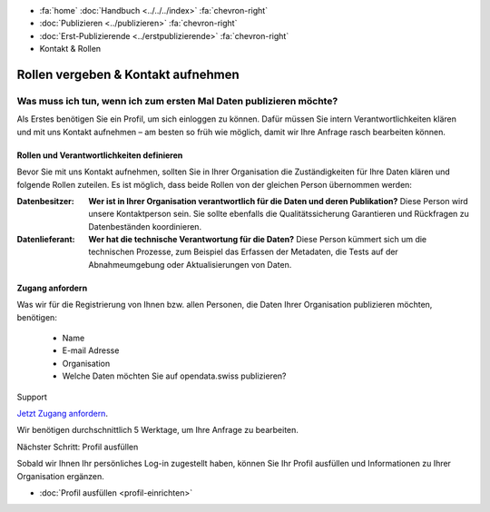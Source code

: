 .. container:: custom-breadcrumbs

   - :fa:`home` :doc:`Handbuch <../../../index>` :fa:`chevron-right`
   - :doc:`Publizieren <../publizieren>` :fa:`chevron-right`
   - :doc:`Erst-Publizierende <../erstpublizierende>` :fa:`chevron-right`
   - Kontakt & Rollen


***********************************
Rollen vergeben & Kontakt aufnehmen
***********************************

Was muss ich tun, wenn ich zum ersten Mal Daten publizieren möchte?
===================================================================

.. container:: Intro

    Als Erstes benötigen Sie ein Profil, um sich einloggen zu können.
    Dafür müssen Sie intern Verantwortlichkeiten klären und mit uns Kontakt
    aufnehmen – am besten so früh wie möglich, damit wir Ihre Anfrage rasch
    bearbeiten können.


Rollen und Verantwortlichkeiten definieren
------------------------------------------

Bevor Sie mit uns Kontakt aufnehmen, sollten Sie in Ihrer
Organisation die Zuständigkeiten für Ihre Daten klären und
folgende Rollen zuteilen. Es ist möglich, dass beide Rollen von
der gleichen Person übernommen werden:

:Datenbesitzer: **Wer ist in Ihrer Organisation verantwortlich für die Daten
                und deren Publikation?**
                Diese Person wird unsere Kontaktperson sein.
                Sie sollte ebenfalls die Qualitätssicherung
                Garantieren und Rückfragen zu Datenbeständen koordinieren.

:Datenlieferant: **Wer hat die technische Verantwortung für die Daten?**
                 Diese Person kümmert sich um die technischen Prozesse,
                 zum Beispiel das Erfassen der
                 Metadaten, die Tests auf der Abnahmeumgebung oder
                 Aktualisierungen von Daten.

Zugang anfordern
----------------

Was wir für die Registrierung von Ihnen bzw. allen Personen, die Daten
Ihrer Organisation publizieren möchten, benötigen:

    - Name
    - E-mail Adresse
    - Organisation
    - Welche Daten möchten Sie auf opendata.swiss publizieren?

.. container:: support

   Support

`Jetzt Zugang anfordern <mailto:opendata@bfs.admin.ch>`__.

Wir benötigen durchschnittlich 5 Werktage, um Ihre Anfrage zu bearbeiten.

.. container:: teaser

   Nächster Schritt: Profil ausfüllen

Sobald wir Ihnen Ihr persönliches Log-in zugestellt haben,
können Sie Ihr Profil ausfüllen und Informationen zu Ihrer
Organisation ergänzen.

- :doc:`Profil ausfüllen <profil-einrichten>`

